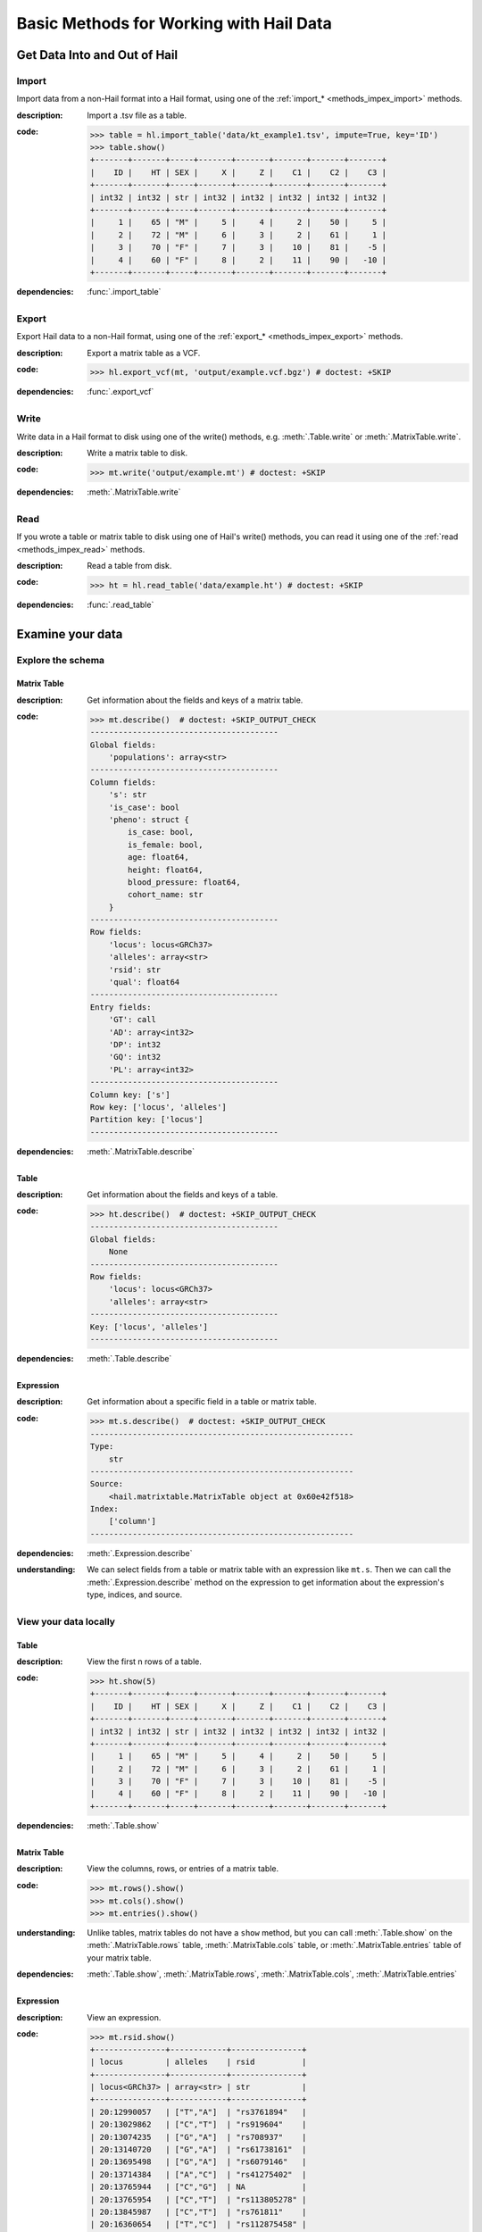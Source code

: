 .. _how_to_basics:

Basic Methods for Working with Hail Data
========================================

Get Data Into and Out of Hail
-----------------------------

Import
~~~~~~

Import data from a non-Hail format into a Hail format, using
one of the :ref:`import_* <methods_impex_import>` methods.

:**description**: Import a .tsv file as a table.

:**code**:

    .. code-block:: python

        >>> table = hl.import_table('data/kt_example1.tsv', impute=True, key='ID')
        >>> table.show()
        +-------+-------+-----+-------+-------+-------+-------+-------+
        |    ID |    HT | SEX |     X |     Z |    C1 |    C2 |    C3 |
        +-------+-------+-----+-------+-------+-------+-------+-------+
        | int32 | int32 | str | int32 | int32 | int32 | int32 | int32 |
        +-------+-------+-----+-------+-------+-------+-------+-------+
        |     1 |    65 | "M" |     5 |     4 |     2 |    50 |     5 |
        |     2 |    72 | "M" |     6 |     3 |     2 |    61 |     1 |
        |     3 |    70 | "F" |     7 |     3 |    10 |    81 |    -5 |
        |     4 |    60 | "F" |     8 |     2 |    11 |    90 |   -10 |
        +-------+-------+-----+-------+-------+-------+-------+-------+

:**dependencies**: :func:`.import_table`


Export
~~~~~~

Export Hail data to a non-Hail format, using one of the
:ref:`export_* <methods_impex_export>` methods.

:**description**: Export a matrix table as a VCF.

:**code**:

    >>> hl.export_vcf(mt, 'output/example.vcf.bgz') # doctest: +SKIP

:**dependencies**: :func:`.export_vcf`

Write
~~~~~

Write data in a Hail format to disk using one of
the write() methods, e.g. :meth:`.Table.write` or :meth:`.MatrixTable.write`.

:**description**: Write a matrix table to disk.

:**code**:

    >>> mt.write('output/example.mt') # doctest: +SKIP

:**dependencies**:  :meth:`.MatrixTable.write`

Read
~~~~

If you wrote a table or matrix table to disk using one of Hail's write()
methods, you can read it using one of the
:ref:`read <methods_impex_read>` methods.

:**description**: Read a table from disk.

:**code**:

    >>> ht = hl.read_table('data/example.ht') # doctest: +SKIP

:**dependencies**: :func:`.read_table`

Examine your data
-----------------

Explore the schema
~~~~~~~~~~~~~~~~~~

Matrix Table
............

:**description**: Get information about the fields and keys of a matrix table.

:**code**:

    .. code-block:: python

        >>> mt.describe()  # doctest: +SKIP_OUTPUT_CHECK
        ----------------------------------------
        Global fields:
            'populations': array<str>
        ----------------------------------------
        Column fields:
            's': str
            'is_case': bool
            'pheno': struct {
                is_case: bool,
                is_female: bool,
                age: float64,
                height: float64,
                blood_pressure: float64,
                cohort_name: str
            }
        ----------------------------------------
        Row fields:
            'locus': locus<GRCh37>
            'alleles': array<str>
            'rsid': str
            'qual': float64
        ----------------------------------------
        Entry fields:
            'GT': call
            'AD': array<int32>
            'DP': int32
            'GQ': int32
            'PL': array<int32>
        ----------------------------------------
        Column key: ['s']
        Row key: ['locus', 'alleles']
        Partition key: ['locus']
        ----------------------------------------

:**dependencies**: :meth:`.MatrixTable.describe`

Table
.....

:**description**: Get information about the fields and keys of a table.

:**code**:

    .. code-block:: python

        >>> ht.describe()  # doctest: +SKIP_OUTPUT_CHECK
        ----------------------------------------
        Global fields:
            None
        ----------------------------------------
        Row fields:
            'locus': locus<GRCh37>
            'alleles': array<str>
        ----------------------------------------
        Key: ['locus', 'alleles']
        ----------------------------------------

:**dependencies**: :meth:`.Table.describe`

Expression
..........

:**description**: Get information about a specific field in a table or matrix table.

:**code**:

    .. code-block:: python

        >>> mt.s.describe()  # doctest: +SKIP_OUTPUT_CHECK
        --------------------------------------------------------
        Type:
            str
        --------------------------------------------------------
        Source:
            <hail.matrixtable.MatrixTable object at 0x60e42f518>
        Index:
            ['column']
        --------------------------------------------------------

:**dependencies**: :meth:`.Expression.describe`

:**understanding**:

    .. container:: toggle

        .. container:: toggle-content

            We can select fields from a table or matrix table with an expression like
            ``mt.s``. Then we can call the :meth:`.Expression.describe` method on the
            expression to get information about the expression's type, indices, and source.

View your data locally
~~~~~~~~~~~~~~~~~~~~~~

Table
.....

:**description**: View the first n rows of a table.

:**code**:

    >>> ht.show(5)
    +-------+-------+-----+-------+-------+-------+-------+-------+
    |    ID |    HT | SEX |     X |     Z |    C1 |    C2 |    C3 |
    +-------+-------+-----+-------+-------+-------+-------+-------+
    | int32 | int32 | str | int32 | int32 | int32 | int32 | int32 |
    +-------+-------+-----+-------+-------+-------+-------+-------+
    |     1 |    65 | "M" |     5 |     4 |     2 |    50 |     5 |
    |     2 |    72 | "M" |     6 |     3 |     2 |    61 |     1 |
    |     3 |    70 | "F" |     7 |     3 |    10 |    81 |    -5 |
    |     4 |    60 | "F" |     8 |     2 |    11 |    90 |   -10 |
    +-------+-------+-----+-------+-------+-------+-------+-------+

:**dependencies**: :meth:`.Table.show`

Matrix Table
............

:**description**: View the columns, rows, or entries of a matrix table.

:**code**:

    >>> mt.rows().show()
    >>> mt.cols().show()
    >>> mt.entries().show()

:**understanding**:

    .. container:: toggle

        .. container:: toggle-content

            Unlike tables, matrix tables do not have a ``show`` method, but you can call
            :meth:`.Table.show` on the :meth:`.MatrixTable.rows` table,
            :meth:`.MatrixTable.cols` table, or :meth:`.MatrixTable.entries` table of your
            matrix table.

:**dependencies**: :meth:`.Table.show`, :meth:`.MatrixTable.rows`, :meth:`.MatrixTable.cols`, :meth:`.MatrixTable.entries`

Expression
..........

:**description**: View an expression.

:**code**:

    >>> mt.rsid.show()
    +---------------+------------+---------------+
    | locus         | alleles    | rsid          |
    +---------------+------------+---------------+
    | locus<GRCh37> | array<str> | str           |
    +---------------+------------+---------------+
    | 20:12990057   | ["T","A"]  | "rs3761894"   |
    | 20:13029862   | ["C","T"]  | "rs919604"    |
    | 20:13074235   | ["G","A"]  | "rs708937"    |
    | 20:13140720   | ["G","A"]  | "rs61738161"  |
    | 20:13695498   | ["G","A"]  | "rs6079146"   |
    | 20:13714384   | ["A","C"]  | "rs41275402"  |
    | 20:13765944   | ["C","G"]  | NA            |
    | 20:13765954   | ["C","T"]  | "rs113805278" |
    | 20:13845987   | ["C","T"]  | "rs761811"    |
    | 20:16360654   | ["T","C"]  | "rs112875458" |
    +---------------+------------+---------------+
    showing top 10 rows
    <BLANKLINE>

:**dependencies**: :meth:`.Expression.show`

:**understanding**:

    .. container:: toggle

        .. container:: toggle-content

            ``mt.rsid`` is an expression that references a field of ``mt``. We
            can call :meth:`.Expression.show` to display the first n values
            referenced by the expression. Since ``mt.rsid`` is indexed by row,
            the row key fields ``locus`` and ``alleles`` will also be displayed.
